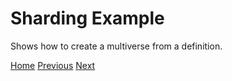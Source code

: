 * Sharding Example

Shows how to create a multiverse from a definition.

#+BEGIN_SRC lisp


[[file:home.org][Home]] [[file:exmamples.org][Previous]] [[file:basic-example.org][Next​]]

